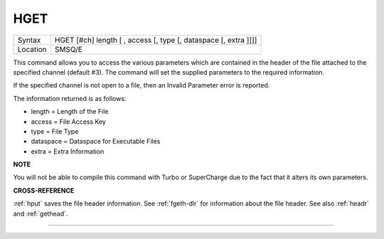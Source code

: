 ..  _hget:

HGET
====

+----------+-------------------------------------------------------------------+
| Syntax   |  HGET [#ch] length [ , access [, type [, dataspace [, extra ]]]]  |
+----------+-------------------------------------------------------------------+
| Location |  SMSQ/E                                                           |
+----------+-------------------------------------------------------------------+

This command allows you to access the various parameters which are
contained in the header of the file attached to the specified channel
(default #3). The command will set the supplied parameters to the
required information.

If the specified channel is not open to a file, then an Invalid Parameter error is reported.

The information returned is as follows:

- length = Length of the File
- access = File Access Key
- type   = File Type
- dataspace = Dataspace for Executable Files
- extra = Extra Information

**NOTE**

You will not be able to compile this command with Turbo or SuperCharge
due to the fact that it alters its own parameters.

**CROSS-REFERENCE**

:ref:`hput` saves the file header information. See
:ref:`fgeth-dlr` for information about the file
header. See also :ref:`headr` and
:ref:`gethead`.

--------------


